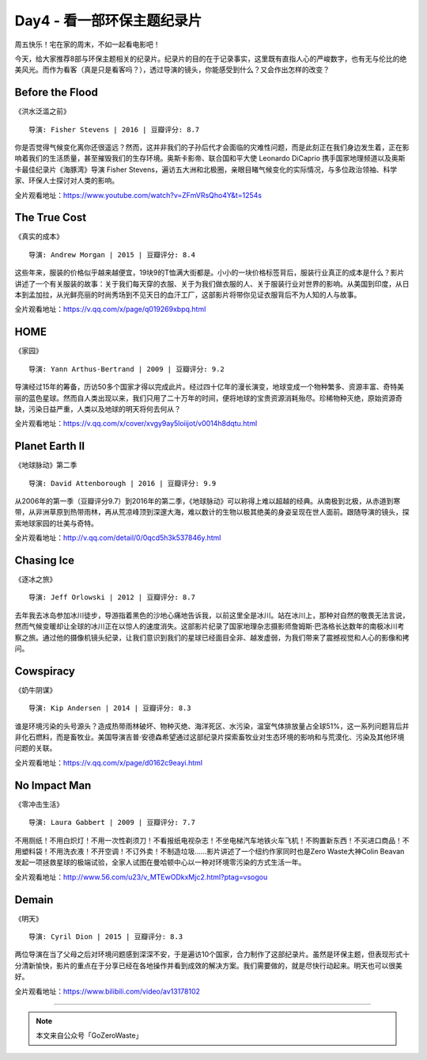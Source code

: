 Day4 - 看一部环保主题纪录片
===========================================

周五快乐！宅在家的周末，不如一起看电影吧！

今天，给大家推荐8部与环保主题相关的纪录片。纪录片的目的在于记录事实，这里既有直指人心的严峻数字，也有无与伦比的绝美风光。而作为看客（真是只是看客吗？），透过导演的镜头，你能感受到什么？又会作出怎样的改变？

.. image:: images/Day04_002a.jpg
   :align: center

Before the Flood
----------------------------------------

《洪水泛滥之前》

.. image:: images/Day04_003.jpg
   :align: center
   :width: 400

::

   导演: Fisher Stevens | 2016 | 豆瓣评分: 8.7

你是否觉得气候变化离你还很遥远？然而，这并非我们的子孙后代才会面临的灾难性问题，而是此刻正在我们身边发生着，正在影响着我们的生活质量，甚至摧毁我们的生存环境。奥斯卡影帝、联合国和平大使 Leonardo DiCaprio 携手国家地理频道以及奥斯卡最佳纪录片《海豚湾》导演 Fisher Stevens，遍访五大洲和北极圈，亲眼目睹气候变化的实际情况，与多位政治领袖、科学家、环保人士探讨对人类的影响。

全片观看地址：https://www.youtube.com/watch?v=ZFmVRsQho4Y&t=1254s

The True Cost
----------------------------------------

《真实的成本》

.. image:: images/Day04_004.jpg
   :align: center
   :width: 400

::

   导演: Andrew Morgan | 2015 | 豆瓣评分: 8.4

这些年来，服装的价格似乎越来越便宜，19块9的T恤满大街都是。小小的一块价格标签背后，服装行业真正的成本是什么？影片讲述了一个有关服装的故事：关于我们每天穿的衣服、关于为我们做衣服的人、关于服装行业对世界的影响。从美国到印度，从日本到孟加拉，从光鲜亮丽的时尚秀场到不见天日的血汗工厂，这部影片将带你见证衣服背后不为人知的人与故事。

全片观看地址：https://v.qq.com/x/page/q019269xbpq.html

HOME
----------------------------------------

《家园》

.. image:: images/Day04_005.jpg
   :align: center
   :width: 400

::

   导演: Yann Arthus-Bertrand | 2009 | 豆瓣评分: 9.2

导演经过15年的筹备，历访50多个国家才得以完成此片。经过四十亿年的漫长演变，地球变成一个物种繁多、资源丰富、奇特美丽的蓝色星球。然而自人类出现以来，我们只用了二十万年的时间，便将地球的宝贵资源消耗殆尽。珍稀物种灭绝，原始资源奇缺，污染日益严重，人类以及地球的明天将何去何从？ 

全片观看地址：https://v.qq.com/x/cover/xvgy9ay5loiijot/v0014h8dqtu.html


Planet Earth II
----------------------------------------

《地球脉动》第二季

.. image:: images/Day04_006.jpg
   :align: center
   :width: 400

::

   导演: David Attenborough | 2016 | 豆瓣评分: 9.9

从2006年的第一季（豆瓣评分9.7）到2016年的第二季，《地球脉动》可以称得上难以超越的经典。从南极到北极，从赤道到寒带，从非洲草原到热带雨林，再从荒凉峰顶到深邃大海，难以数计的生物以极其绝美的身姿呈现在世人面前。跟随导演的镜头，探索地球家园的壮美与奇特。

全片观看地址：http://v.qq.com/detail/0/0qcd5h3k537846y.html

Chasing Ice
----------------------------------------

《逐冰之旅》

.. image:: images/Day04_007.jpg
   :align: center
   :width: 400

::

   导演: Jeff Orlowski | 2012 | 豆瓣评分: 8.7

去年我去冰岛参加冰川徒步，导游指着黑色的沙地心痛地告诉我，以前这里全是冰川。站在冰川上，那种对自然的敬畏无法言说，然而气候变暖却让全球的冰川正在以惊人的速度消失。这部影片纪录了国家地理杂志摄影师詹姆斯·巴洛格长达数年的南极冰川考察之旅。通过他的摄像机镜头纪录，让我们意识到我们的星球已经面目全非、越发虚弱，为我们带来了震撼视觉和人心的影像和拷问。


Cowspiracy
----------------------------------------

《奶牛阴谋》

.. image:: images/Day04_008.jpg
   :align: center
   :width: 400

::

   导演: Kip Andersen | 2014 | 豆瓣评分: 8.3

谁是环境污染的头号源头？造成热带雨林破坏、物种灭绝、海洋死区、水污染，温室气体排放量占全球51%，这一系列问题背后并非化石燃料，而是畜牧业。美国导演吉普·安德森希望通过这部纪录片探索畜牧业对生态环境的影响和与荒漠化、污染及其他环境问题的关联。

全片观看地址：https://v.qq.com/x/page/d0162c9eayi.html


No Impact Man
----------------------------------------

《零冲击生活》

.. image:: images/Day04_009.jpg
   :align: center
   :width: 400

::

   导演: Laura Gabbert | 2009 | 豆瓣评分: 7.7

不用厕纸！不用白炽灯！不用一次性剃须刀！不看报纸电视杂志！不坐电梯汽车地铁火车飞机！不购置新东西！不买进口商品！不用塑料袋！不用洗衣液！不开空调！不订外卖！不制造垃圾......影片讲述了一个纽约作家同时也是Zero Waste大神Colin Beavan发起一项拯救星球的极端试验，全家人试图在曼哈顿中心以一种对环境零污染的方式生活一年。

全片观看地址：http://www.56.com/u23/v_MTEwODkxMjc2.html?ptag=vsogou


Demain
----------------------------------------

《明天》

.. image:: images/Day04_010.jpg
   :align: center
   :width: 400

::

   导演: Cyril Dion | 2015 | 豆瓣评分: 8.3

两位导演在当了父母之后对环境问题感到深深不安，于是遍访10个国家，合力制作了这部纪录片。虽然是环保主题，但表现形式十分清新愉快，影片的重点在于分享已经在各地操作并看到成效的解决方案。我们需要做的，就是尽快行动起来。明天也可以很美好。

全片观看地址：https://www.bilibili.com/video/av13178102


----

.. image:: images/gozerowaste_footer.jpg
   :align: center
   :width: 400

.. note:: 本文来自公众号「GoZeroWaste」